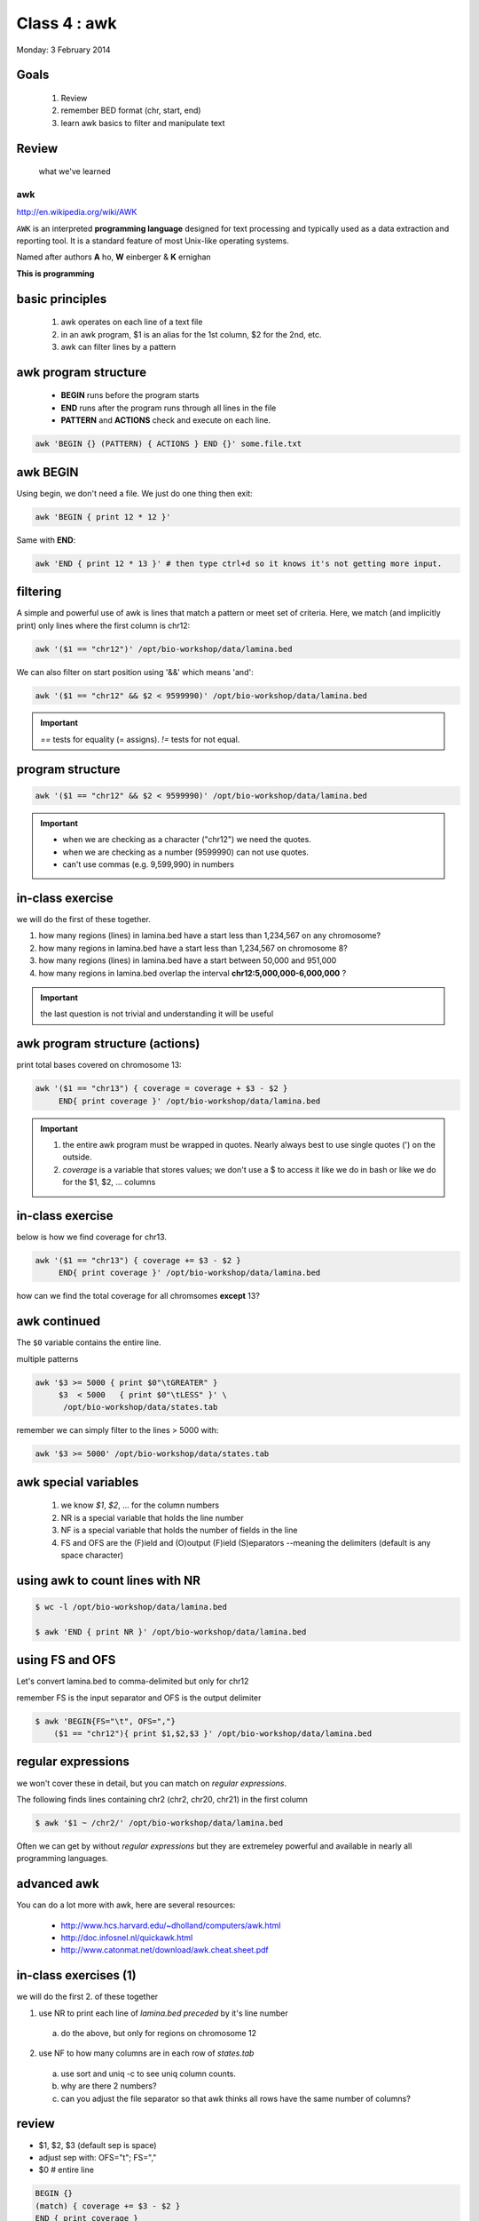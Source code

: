 *************
Class 4 : awk
*************

Monday: 3 February 2014

Goals
=====
 #. Review
 #. remember BED format (chr, start, end)
 #. learn awk basics to filter and manipulate text

Review
======

 what we've learned

awk
---
http://en.wikipedia.org/wiki/AWK

``AWK`` is an interpreted **programming language** designed for text
processing and typically used as a data extraction and reporting tool. It
is a standard feature of most Unix-like operating systems.

Named after authors **A** ho, **W** einberger & **K** ernighan

**This is programming**

basic principles
================

 #. awk operates on each line of a text file
 #. in an awk program, $1 is an alias for the 1st column, $2 for the 2nd, etc. 
 #. awk can filter lines by a pattern

awk program structure
=====================

 + **BEGIN** runs before the program starts
 + **END** runs after the program runs through all lines in the file
 + **PATTERN** and **ACTIONS** check and execute on each line.

.. code-block:: bash

    awk 'BEGIN {} (PATTERN) { ACTIONS } END {}' some.file.txt

awk BEGIN
=========

Using begin, we don't need a file. We just do one thing then exit:

.. code-block:: bash

   awk 'BEGIN { print 12 * 12 }'

Same with **END**:

.. code-block:: bash

   awk 'END { print 12 * 13 }' # then type ctrl+d so it knows it's not getting more input.
 
filtering
=========
A simple and powerful use of awk is lines that match a pattern or meet set
of criteria. Here, we match (and implicitly print) only lines where the
first column is chr12:

.. code-block:: bash

    awk '($1 == "chr12")' /opt/bio-workshop/data/lamina.bed

We can also filter on start position using '&&' which means 'and':

.. code-block:: bash

    awk '($1 == "chr12" && $2 < 9599990)' /opt/bio-workshop/data/lamina.bed

.. important::

    `==` tests for equality (= assigns). `!=` tests for not equal.

program structure
=================
.. code-block:: bash

    awk '($1 == "chr12" && $2 < 9599990)' /opt/bio-workshop/data/lamina.bed

.. important::

    + when we are checking as a character ("chr12") we need the quotes.
    + when we are checking as a number (9599990) can not use quotes.
    + can't use commas (e.g. 9,599,990) in numbers

in-class exercise
=================

we will do the first of these together.

#. how many regions (lines) in lamina.bed have a start less than 1,234,567 on any chromosome?
#. how many regions in lamina.bed have a start less than 1,234,567 on chromosome 8?
#. how many regions (lines) in lamina.bed have a start between 50,000 and 951,000
#. how many regions in lamina.bed overlap the interval **chr12:5,000,000-6,000,000** ?

.. important::

    the last question is not trivial and understanding it will be useful

awk program structure (actions)
===============================

print total bases covered on chromosome 13:

.. code-block:: bash

    awk '($1 == "chr13") { coverage = coverage + $3 - $2 }
         END{ print coverage }' /opt/bio-workshop/data/lamina.bed

.. important::
    
 #. the entire awk program must be wrapped in quotes. Nearly always best to use
    single quotes (') on the outside.
 #. *coverage* is a variable that stores values; we don't use
    a $ to access it like we do in bash or like we do for the $1,
    $2, ... columns


in-class exercise
=================

below is how we find coverage for chr13. 

.. code-block:: bash

    awk '($1 == "chr13") { coverage += $3 - $2 }
         END{ print coverage }' /opt/bio-workshop/data/lamina.bed

how can we find the total coverage for all chromsomes **except** 13?

awk continued
=============

The ``$0`` variable contains the entire line.

multiple patterns

.. code-block:: bash

      awk '$3 >= 5000 { print $0"\tGREATER" }
           $3  < 5000   { print $0"\tLESS" }' \
            /opt/bio-workshop/data/states.tab

remember we can simply filter to the lines > 5000 with:

.. code-block:: bash

      awk '$3 >= 5000' /opt/bio-workshop/data/states.tab

awk special variables
=====================
 #. we know *$1*, *$2*, ... for the column numbers
 #. NR is a special variable that holds the line number
 #. NF is a special variable that holds the number of fields in the line

 #. FS and OFS are the (F)ield and (O)output (F)ield (S)eparators
    --meaning the delimiters (default is any space character)

using awk to count lines with NR
================================
.. code-block:: bash

    $ wc -l /opt/bio-workshop/data/lamina.bed

    $ awk 'END { print NR }' /opt/bio-workshop/data/lamina.bed


using FS and OFS
================
Let's convert lamina.bed to comma-delimited but only for chr12

remember FS is the input separator and OFS is the output delimiter

.. code-block:: bash

    $ awk 'BEGIN{FS="\t", OFS=","}
        ($1 == "chr12"){ print $1,$2,$3 }' /opt/bio-workshop/data/lamina.bed

regular expressions
===================
we won't cover these in detail, but you can match on *regular expressions*.

The following finds lines containing chr2 (chr2, chr20, chr21) in the first column

.. code-block:: bash

   $ awk '$1 ~ /chr2/' /opt/bio-workshop/data/lamina.bed

Often we can get by without *regular expressions* but they are extremeley powerful
and available in nearly all programming languages.

advanced awk
============
You can do a lot more with awk, here are several resources:

    - http://www.hcs.harvard.edu/~dholland/computers/awk.html

    - http://doc.infosnel.nl/quickawk.html

    - http://www.catonmat.net/download/awk.cheat.sheet.pdf

in-class exercises (1)
======================
we will do the first 2. of these together

1. use NR to print each line of `lamina.bed` *preceded* by it's line number

  a. do the above, but only for regions on chromosome 12

2. use NF to how many columns are in each row of `states.tab`

  a. use sort and uniq -c to see uniq column counts.
  b. why are there 2 numbers?
  c. can you adjust the file separator so that awk thinks all rows have
     the same number of columns?

review
======
+ $1, $2, $3 (default sep is space)
+ adjust sep with: OFS="\t"; FS=","
+ $0 # entire line

.. code-block:: awk

   BEGIN {} 
   (match) { coverage += $3 - $2 } 
   END { print coverage }

+ NR is line number; NF is number of fields;
+ BEGIN {} filter { action } END { }

in-class exercises (2)
======================

 #. are there any regions in `lamina.bed` with start > end?

 #. what is the total coverage [sum of (end - start)] of regions on chr13 in `lamina.bed`?

 #. what is the mean value (4th column) on chromome 3 of `lamina.bed`

 #. print out only the header and the entry for colorado in `states.tab`

 #. what is the (single-number) sum of all the incomes for `states.tab` with illiteracy rate:
    a. less than 0.1?
    b. greater than 2?

 #. use NR to filter out the header from `lamina.bed` (hint: what is NR for the header?)
